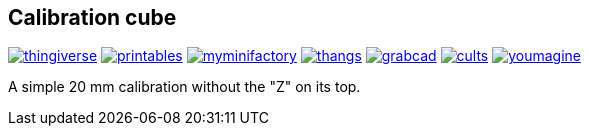 ## Calibration cube

image:../.media/thingiverse.png[link="https://www.thingiverse.com/thing:6160577"]
image:../.media/printables.png[link="https://www.printables.com/model/547338"]
image:../.media/myminifactory.png[link="https://mmf.io/o/316676"]
image:../.media/thangs.png[link="https://thangs.com/mythangs/file/915103"]
image:../.media/grabcad.png[link="https://grabcad.com/library/calibration-cube-20-mm-1"]
image:../.media/cults.png[link="https://cults3d.com/:1373887"]
image:../.media/youmagine.png[link="https://www.youmagine.com/designs/calibration-cube-20-mm"]

A simple 20 mm calibration without the "Z" on its top.

